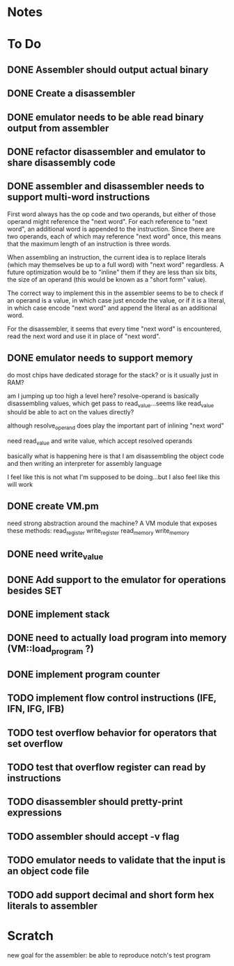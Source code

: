 * Notes
* To Do
** DONE Assembler should output actual binary
** DONE Create a disassembler
** DONE emulator needs to be able read binary output from assembler
** DONE refactor disassembler and emulator to share disassembly code
** DONE assembler and disassembler needs to support multi-word instructions
First word always has the op code and two operands, but either of those operand might reference the "next word".
For each reference to "next word", an additional word is appended to the instruction. Since there are two operands, each of which may reference "next word" once, this means that the maximum length of an instruction is three words.

When assembling an instruction, the current idea is to replace literals (which may themselves be up to a full word) with "next word" regardless. A future optimization would be to "inline" them if they are less than six bits, the size of an operand (this would be known as a "short form" value).

The correct way to implement this in the assembler seems to be to check if an operand is a value, in which case just encode the value, or if it is a literal, in which case encode "next word" and append the literal as an additional word.

For the disassembler, it seems that every time "next word" is encountered, read the next word and use it in place of "next word".
** DONE emulator needs to support memory
do most chips have dedicated storage for the stack? or is it usually just in RAM?

am I jumping up too high a level here? resolve-operand is basically disassembling values, which get pass to read_value...seems like read_value should be able to act on the values directly?

although resolve_operand does play the important part of inlining "next word"

need read_value and write value, which accept resolved operands

basically what is happening here is that I am disassembling the object code and then writing an interpreter for assembly language

I feel like this is not what I'm supposed to be doing...but I also feel like this will work
** DONE create VM.pm
need strong abstraction around the machine? A VM module that exposes these methods:
read_register
write_register
read_memory
write_memory
** DONE need write_value
** DONE Add support to the emulator for operations besides SET
** DONE implement stack
** DONE need to actually load program into memory (VM::load_program ?)
** DONE implement program counter
** TODO implement flow control instructions (IFE, IFN, IFG, IFB)
** TODO test overflow behavior for operators that set overflow
** TODO test that overflow register can read by instructions
** TODO disassembler should pretty-print expressions
** TODO assembler should accept -v flag
** TODO emulator needs to validate that the input is an object code file
** TODO add support decimal and short form hex literals to assembler
* Scratch
new goal for the assembler: be able to reproduce notch's test program
